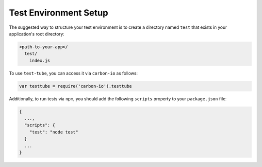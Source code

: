 .. _test-tube-test-env-structure:

======================
Test Environment Setup
======================

The suggested way to structure your test environment is to create a directory
named ``test`` that exists in your application's root directory:

.. code-block:: sh

  <path-to-your-app>/
    test/
      index.js

To use ``test-tube``, you can access it via ``carbon-io`` as follows:

.. code-block:: js

  var testtube = require('carbon-io').testtube

Additionally, to run tests via ``npm``, you should add the following
``scripts`` property to your ``package.json`` file:

.. code-block:: js

  {
    ...,
    "scripts": {
      "test": "node test"
    }
    ...
  }
